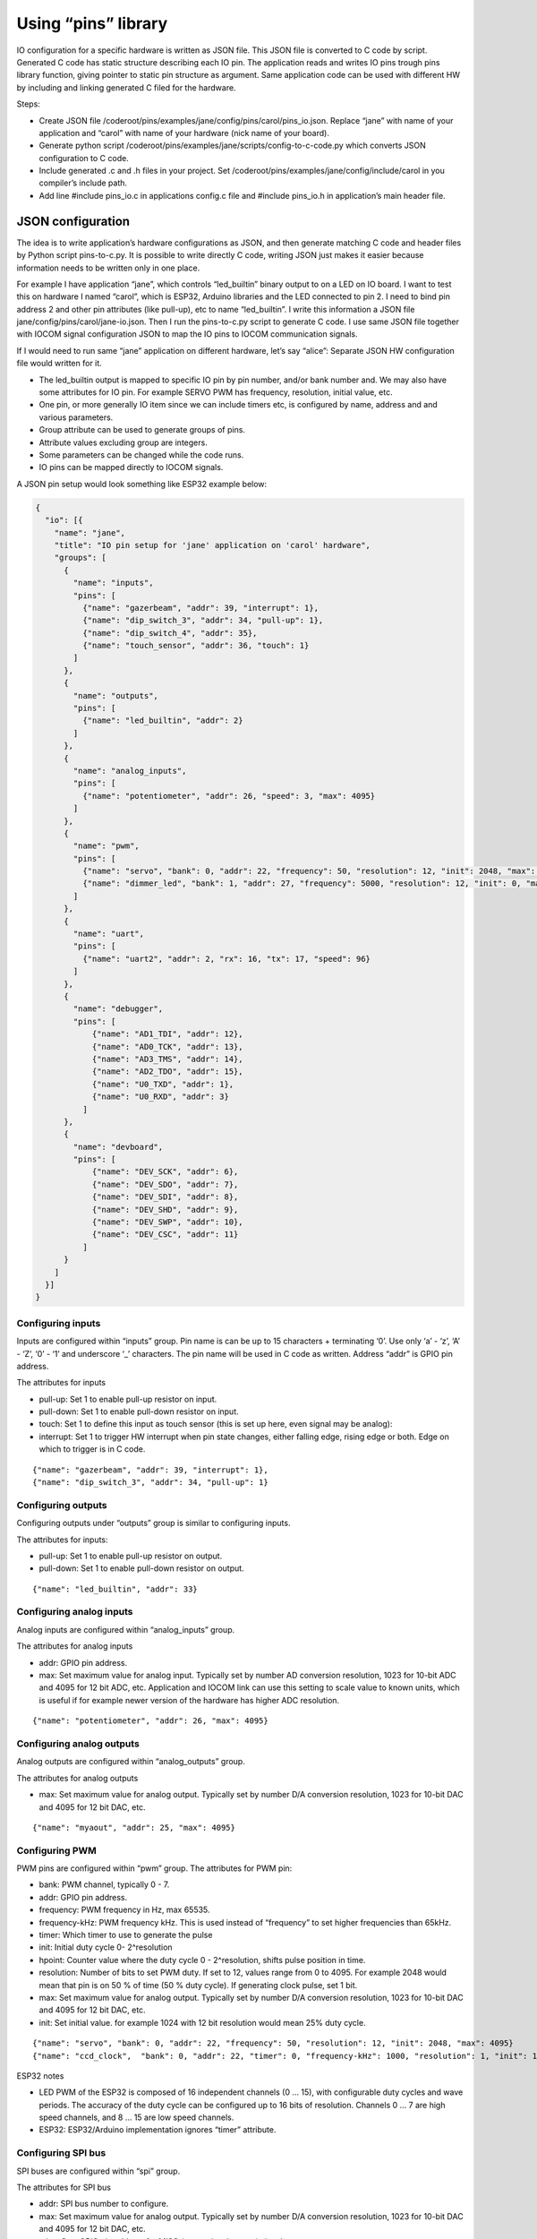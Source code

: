 ﻿Using “pins” library
=====================
IO configuration for a specific hardware is written as JSON file. This JSON file is converted to C code
by script. Generated C code has static structure describing each IO pin. The application reads and writes
IO pins trough pins library function, giving pointer to static pin structure as argument.
Same application code can be used with different HW by including and linking generated C filed for the hardware.

Steps:

* Create JSON file /coderoot/pins/examples/jane/config/pins/carol/pins_io.json. Replace “jane” with
  name of your application and “carol” with name of your hardware (nick name of your board).
* Generate python script /coderoot/pins/examples/jane/scripts/config-to-c-code.py which converts
  JSON configuration to C code.
* Include generated .c and .h files in your project. Set /coderoot/pins/examples/jane/config/include/carol
  in you compiler’s include path.
* Add line #include pins_io.c in applications config.c file and #include pins_io.h in
  application’s main header file.


JSON configuration
*******************
The idea is to write application’s hardware configurations as JSON, and then generate matching C code and
header files by Python script pins-to-c.py. It is possible to write directly C code, writing JSON just
makes it easier because information needs to be written only in one place.

For example I have application “jane”, which controls “led_builtin” binary output to on a LED on IO board.
I want to test this on hardware I named “carol”, which is ESP32, Arduino libraries and the LED connected
to pin 2. I need to bind pin address 2 and other pin attributes (like pull-up), etc to name “led_builtin”.
I write this information a JSON file jane/config/pins/carol/jane-io.json. Then I run the pins-to-c.py
script to generate C code. I use same JSON file together with IOCOM signal configuration JSON to map the
IO pins to IOCOM communication signals.

If I would need to run same “jane” application on different hardware, let’s say “alice”: Separate
JSON HW configuration file would written for it.

* The led_builtin output is mapped to specific IO pin by pin number, and/or bank number and.
  We may also have some attributes for IO pin. For example SERVO PWM has frequency, resolution,
  initial value, etc.
* One pin, or more generally IO item since we can include timers etc, is configured by name,
  address and and various parameters.
* Group attribute can be used to generate groups of pins.
* Attribute values excluding group are integers.
* Some parameters can be changed while the code runs.
* IO pins can be mapped directly to IOCOM signals.

A JSON pin setup would look something like ESP32 example below:

.. code-block:: json

    {
      "io": [{
        "name": "jane",
        "title": "IO pin setup for 'jane' application on 'carol' hardware",
        "groups": [
          {
            "name": "inputs",
            "pins": [
              {"name": "gazerbeam", "addr": 39, "interrupt": 1},
              {"name": "dip_switch_3", "addr": 34, "pull-up": 1},
              {"name": "dip_switch_4", "addr": 35},
              {"name": "touch_sensor", "addr": 36, "touch": 1}
            ]
          },
          {
            "name": "outputs",
            "pins": [
              {"name": "led_builtin", "addr": 2}
            ]
          },
          {
            "name": "analog_inputs",
            "pins": [
              {"name": "potentiometer", "addr": 26, "speed": 3, "max": 4095}
            ]
          },
          {
            "name": "pwm",
            "pins": [
              {"name": "servo", "bank": 0, "addr": 22, "frequency": 50, "resolution": 12, "init": 2048, "max": 4095},
              {"name": "dimmer_led", "bank": 1, "addr": 27, "frequency": 5000, "resolution": 12, "init": 0, "max": 4095}
            ]
          },
          {
            "name": "uart",
            "pins": [
              {"name": "uart2", "addr": 2, "rx": 16, "tx": 17, "speed": 96}
            ]
          },
          {
            "name": "debugger",
            "pins": [
                {"name": "AD1_TDI", "addr": 12},
                {"name": "AD0_TCK", "addr": 13},
                {"name": "AD3_TMS", "addr": 14},
                {"name": "AD2_TDO", "addr": 15},
                {"name": "U0_TXD", "addr": 1},
                {"name": "U0_RXD", "addr": 3}
              ]
          },
          {
            "name": "devboard",
            "pins": [
                {"name": "DEV_SCK", "addr": 6},
                {"name": "DEV_SDO", "addr": 7},
                {"name": "DEV_SDI", "addr": 8},
                {"name": "DEV_SHD", "addr": 9},
                {"name": "DEV_SWP", "addr": 10},
                {"name": "DEV_CSC", "addr": 11}
              ]
          }
        ]
      }]
    }


Configuring inputs
~~~~~~~~~~~~~~~~~~~~~~~~~~
Inputs are configured within “inputs” group. Pin name is can be up to 15 characters + terminating ‘\0’.
Use only ‘a’ - ‘z’, ‘A’ - ‘Z’, ‘0’ - ‘1’ and underscore ‘_’ characters. The pin name will be used in
C code as written. Address “addr” is GPIO pin address.

The attributes for inputs

• pull-up: Set 1 to enable pull-up resistor on input.
• pull-down: Set 1 to enable pull-down resistor on input.
• touch: Set 1 to define this input as touch sensor (this is set up here, even signal may be analog):
• interrupt: Set 1 to trigger HW interrupt when pin state changes, either falling edge,
  rising edge or both. Edge on which to trigger is in C code.

::

{"name": "gazerbeam", "addr": 39, "interrupt": 1},
{"name": "dip_switch_3", "addr": 34, "pull-up": 1}

Configuring outputs
~~~~~~~~~~~~~~~~~~~~~~~~~~
Configuring outputs under “outputs” group is similar to configuring inputs.

The attributes for inputs:

• pull-up: Set 1 to enable pull-up resistor on output.
• pull-down: Set 1 to enable pull-down resistor on output.

::

{"name": "led_builtin", "addr": 33}


Configuring analog inputs
~~~~~~~~~~~~~~~~~~~~~~~~~~
Analog inputs are configured within “analog_inputs” group.

The attributes for analog inputs

• addr: GPIO pin address.
• max: Set maximum value for analog input. Typically set by number AD conversion resolution,
  1023 for 10-bit ADC and 4095 for 12 bit ADC, etc. Application and IOCOM link can use this
  setting to scale value to known units, which is useful if for example newer version of
  the hardware has higher ADC resolution.

::

{"name": "potentiometer", "addr": 26, "max": 4095}


Configuring analog outputs
~~~~~~~~~~~~~~~~~~~~~~~~~~
Analog outputs are configured within “analog_outputs” group.

The attributes for analog outputs

* max: Set maximum value for analog output. Typically set by number D/A conversion resolution,
  1023 for 10-bit DAC and 4095 for 12 bit DAC, etc.

::

{"name": "myaout", "addr": 25, "max": 4095}

Configuring PWM
~~~~~~~~~~~~~~~~~~~~~~~~~~
PWM pins are configured within “pwm” group.
The attributes for PWM pin:

* bank: PWM channel, typically 0 - 7.
* addr: GPIO pin address.
* frequency: PWM frequency in Hz, max 65535.
* frequency-kHz: PWM frequency kHz. This is used instead of “frequency” to set higher frequencies than 65kHz.
* timer: Which timer to use to generate the pulse
* init: Initial duty cycle 0- 2^resolution
* hpoint: Counter value where the duty cycle 0 - 2^resolution, shifts pulse position in time.
* resolution: Number of bits to set PWM duty. If set to 12, values range from 0 to 4095.
  For example 2048 would mean that pin is on 50 % of time (50 % duty cycle). If generating clock pulse, set 1 bit.
* max: Set maximum value for analog output. Typically set by number D/A conversion resolution,
  1023 for 10-bit DAC and 4095 for 12 bit DAC, etc.
* init: Set initial value. for example 1024 with 12 bit resolution would mean 25% duty cycle.

::

{"name": "servo", "bank": 0, "addr": 22, "frequency": 50, "resolution": 12, "init": 2048, "max": 4095}
{"name": "ccd_clock",  "bank": 0, "addr": 22, "timer": 0, "frequency-kHz": 1000, "resolution": 1, "init": 1}

ESP32 notes

* LED PWM of the ESP32 is composed of 16 independent channels (0 … 15), with configurable duty
  cycles and wave periods. The accuracy of the duty cycle can be configured up to 16 bits of
  resolution.  Channels 0 … 7 are high speed channels, and 8 … 15 are low speed channels.
* ESP32: ESP32/Arduino implementation ignores “timer” attribute.


Configuring SPI bus
~~~~~~~~~~~~~~~~~~~~~~~~~~
SPI buses are configured within “spi” group.

The attributes for SPI bus

* addr: SPI bus number to configure.
* max: Set maximum value for analog output. Typically set by number D/A conversion resolution,
  1023 for 10-bit DAC and 4095 for 12 bit DAC, etc.
* miso: Sets GPIO pin address for MISO (master in, slave out) signal.
* mosi: Sets GPIO pin address for MOSI (master out, slave in)signal.
* sclk: Sets GPIO pin address for SCLK (clock) signal.
* cs: Sets GPIO pin address for CS (chip select) signal. This enables a specific SPI device.
* dc: Needed for some devices, like some TFT displays. Sets data control GPIO pin address.

::

{"name": "tft_spi", "addr": 0, "miso": 19, "mosi": 23, "sclk": 18, "dc": 2}


Configuring timers
~~~~~~~~~~~~~~~~~~~~~~~~~~
Timers are used to trigger timed interrupts.

Timer attributes

* bank: .
* addr:  Pin address.
* timer: Which timer to use to generate the pulse 0 …
* init:
* frequency: PWM frequency in Hz, max 65535.
* frequency-kHz: PWM frequency kHz. This is used instead of “frequency” to set higher frequencies than 65kHz.

::

{"name": "igc_timer",  "bank": 0, "addr": 0, "timer": 0, "frequency-kHz": 250, "resolution": 1}


Configuring UARTS
~~~~~~~~~~~~~~~~~~~~~~~~~~
Serial port UARTS are configured same way regardless of signal levels, difference between TTL level, RS232, RS422.

UART attributes

* addr: UART number.
* rx: Receive data GPIO pin address.
* tx: Transmit data GPIO pin address.
* tc: Transmit control GPIO pin address (reserved for future).
* speed: Baud rate, divided by 100. Set for example 96 for 9600 bps.

::

{"name": "uart2", "addr": 2, "rx": 16, "tx": 17, "speed": 96}


Pins reserved for debugger and development board
~~~~~~~~~~~~~~~~~~~~~~~~~~~~~~~~~~~~~~~~~~~~~~~~~~~~~~~~~~~~~~
These are skipped by pins-to-c.py script and cannot be accessed from C code. Reason for these to be defined here
is to avoid accidentally using a reserved pin, and in future to include these in IO documentation once we have
automatic JSON configuration to document converter written.


Generating C source and header files from JSON
*************************************************
The hardware specific IO configuration, like jane-io.json, is converted to C files by pins-to-c.py script.
This will generate jane-io.c and jane-io.h file, which can be compiled into the application.

jane-io.h

.. code-block:: c

    /* This file is gerated by pins-to-c.py script, do not modify. */
    OSAL_C_HEADER_BEGINS
    typedef struct
    {
      struct
      {
        PinGroupHdr hdr;
        Pin dip_switch_3;
        Pin dip_switch_4;
        Pin touch_sensor;
      }
      inputs;
      struct
      {
        PinGroupHdr hdr;
        Pin led_builtin;
      }
      outputs;
      struct
      {
        PinGroupHdr hdr;
        Pin potentiometer;
      }
      analog_inputs;
      struct
      {
        PinGroupHdr hdr;
        Pin servo;
        Pin dimmer_led;
      }
      pwm;
    }
    pins_t;
    extern const IoPinsHdr pins_hdr;
    extern const pins_t pins;
    OSAL_C_HEADER_ENDS

And in C file

.. code-block:: c

    /* This file is generated by pins-to-c.py script, do not modify. */
    #include "pins.h"
    static os_short pins_inputs_dip_switch_3_prm[]= {PIN_PULL_UP, 1};
    static os_short pins_inputs_touch_sensor_prm[]= {PIN_TOUCH, 1};
    static os_short pins_analog_inputs_potentiometer_prm[]= {PIN_SPEED, 3, PIN_DELAY, 11};
    static os_short pins_pwm_servo_prm[]= {PIN_RESOLUTION, 12, PIN_FREQENCY, 50, PIN_INIT, 2048};
    static os_short pins_pwm_dimmer_led_prm[]= {PIN_RESOLUTION, 12, PIN_FREQENCY, 5000, PIN_INIT, 0};
    const pins_t pins =
    {
      {{3, &pins.inputs.dip_switch_3},
        {"dip_switch_3", PIN_INPUT, 0, 34, pins_inputs_dip_switch_3_prm, sizeof(pins_inputs_dip_switch_3_prm)/sizeof(os_short), OS_NULL},
        {"dip_switch_4", PIN_INPUT, 0, 35, OS_NULL, 0, OS_NULL},
        {"touch_sensor", PIN_INPUT, 0, 4, pins_inputs_touch_sensor_prm, sizeof(pins_inputs_touch_sensor_prm)/sizeof(os_short), OS_NULL}
      },
      {{1, &pins.outputs.led_builtin},
        {"led_builtin", PIN_OUTPUT, 0, 2, OS_NULL, 0, OS_NULL}
      },
      {{1, &pins.analog_inputs.potentiometer},
        {"potentiometer", PIN_ANALOG_INPUT, 0, 25, pins_analog_inputs_potentiometer_prm, sizeof(pins_analog_inputs_potentiometer_prm)/sizeof(os_short), OS_NULL}
      },
      {{2, &pins.pwm.servo},
        {"servo", PIN_PWM, 0, 32, pins_pwm_servo_prm, sizeof(pins_pwm_servo_prm)/sizeof(os_short), OS_NULL},
        {"dimmer_led", PIN_PWM, 1, 33, pins_pwm_dimmer_led_prm, sizeof(pins_pwm_dimmer_led_prm)/sizeof(os_short), OS_NULL}
      }
    };
    static const PinGroupHdr *pins_group_list[] =
    {
      &pins.inputs.hdr,
      &pins.outputs.hdr,
      &pins.analog_inputs.hdr,
      &pins.pwm.hdr
    };
    const IoPinsHdr pins_hdr = {pins_group_list, sizeof(pins_group_list)/sizeof(PinGroupHdr*)};


Pins library types in C
***********************
In C code, an IO pin, a SPI bus, timer or UART is referred by static “Pin” structure.
Static structure for each “pin” is initialized in C code generated by script from JSON configuration.
The “Pin” structure is the same, regardless what this “pin” actually is, “pinType type” member of
the structure has the pin type:

Pins library main header file
~~~~~~~~~~~~~~~~~~~~~~~~~~~~~
Use #include “pinsx.h” to include pins library headers for use with IOCOM.
Enumeration of pin types

.. code-block:: c

    typedef enum
    {
        PIN_INPUT,
        PIN_OUTPUT,
        PIN_ANALOG_INPUT,
        PIN_ANALOG_OUTPUT,
        PIN_PWM,
        PIN_SPI,
        PIN_TIMER,
        PIN_UART
    }
    pinType;

Enumeration of pin attributes
~~~~~~~~~~~~~~~~~~~~~~~~~~~~~
Each “pin” has specific set of attributes, see JSON configuration notes to which attributes can
be applied for a specific pin type.  Notice that numeric enumeration values can change.

.. code-block:: c

    typedef enum
    {
        PIN_PULL_UP,
        PIN_TOUCH,
        PIN_FREQENCY,
        PIN_FREQENCY_KHZ,
        PIN_RESOLUTION,
        PIN_INIT,
        PIN_INTERRUPT,
        PIN_TIMER_SELECT,
        PIN_MISO,
        PIN_MOSI,
        PIN_SCLK,
        PIN_CS,
        PIN_DC,
        PIN_RX,
        PIN_TX,
        PIN_MIN,
        PIN_MAX
    }
    pinPrm;

Pin definition structure
~~~~~~~~~~~~~~~~~~~~~~~~~~~~~
Structure that holds static information about one IO pin. Pin structure for each IO “pin”
is initialized in C code generated from JSON configuration.

.. code-block:: c

    typedef struct Pin
    {
        /** Pint type, like PIN_INPUT, PIN_OUTPUT... See pinType enumeration.
         */
        os_char type;

        /** Hardware bank number for the pin, if applies.
         */
        os_short bank;

        /** Hardware address for the pin.
         */
        os_short addr;

        /** Pointer to parameter array, two first os_shorts are reserved for storing value
            as os_int.
         */
        os_short *prm;

        /** Number of items in parameter array. Number of set parameters is this divided by
            two, since each 16 bit number is parameter number amd parameter value.
         */
        os_char prm_n;

        /** Next pin in linked list of pins belonging to same group as this one. OS_NULL
            to indicate that this pin is end of list of not in group.
         */
        const struct Pin *next;

        /** Pointer to IO signal, if this pin is mapped to one.
         */
        const struct iocSignal *signal;
    }
    Pin;

There is group_next and board_next. Often is handy to loop trough all pins, like when making
memory map for IO com. Or reading group of inputs with one command. To facilitate this we can
group pins together. Pins with same PIN_GROUP number set go generate linked list and all pins
of IO board a second linked list.

All pins of a device can be referred using “extern const IoPinsHdr pins_hdr” in script generated
pins_io.h. We use pins_setup(&pins_hdr, 0) this to set up all the IO pins, or
“pins_read_all(&pins_hdr, PINS_DEFAULT)” in main loop to read all pins.


Pins library functions
***********************

.. code-block:: c

    /* Set up IO hardware.
     */
    void pins_setup(
        const IoPinsHdr *pins_hdr,
        os_int flags);
    Set and get pin state

    /* Set IO pin state.
     */
    void pin_set(
        const Pin *pin,
        os_int state);

    /* Get pin state.
     */
    os_int pin_get(
        const Pin *pin);
    Access pin parameters

    /* Modify IO pin parameter.
     */
    void pin_set_prm(
        const Pin *pin,
        pinPrm prm,
        os_int value);

    /* Get value of IO pin parmeter.
     */
    os_int pin_get_prm(
        const Pin *pin,
        pinPrm prm);



190918, updated 21.5.2020/pekka
